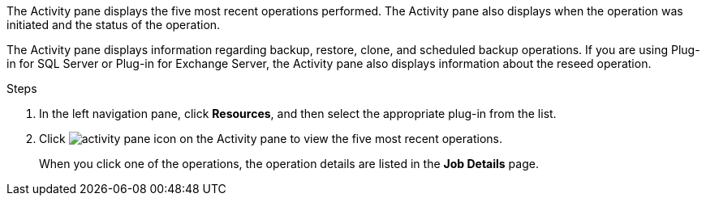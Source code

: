 The Activity pane displays the five most recent operations performed. The Activity pane also displays when the operation was initiated and the status of the operation.

The Activity pane displays information regarding backup, restore, clone, and scheduled backup operations. If you are using Plug-in for SQL Server or Plug-in for Exchange Server, the Activity pane also displays information about the reseed operation.

.Steps

. In the left navigation pane, click *Resources*, and then select the appropriate plug-in from the list.
. Click image:../media/activity_pane_icon.gif[activity pane icon] on the Activity pane to view the five most recent operations.
+
When you click one of the operations, the operation details are listed in the *Job Details* page.
